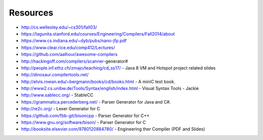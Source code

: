 Resources
=========

* http://cs.wellesley.edu/~cs301/fall03/
* https://lagunita.stanford.edu/courses/Engineering/Compilers/Fall2014/about
* https://www.cs.indiana.edu/~dyb/pubs/nano-jfp.pdf
* https://www.clear.rice.edu/comp412/Lectures/
* https://github.com/aalhour/awesome-compilers
* http://hackingoff.com/compilers/scanner-generator#
* http://people.inf.ethz.ch/zmajo/teaching/cd_ss17/ - Java 8 VM and Hotspot project related slides
* http://dinosaur.compilertools.net/
* http://elvis.rowan.edu/~bergmann/books/cd/books.html - A miniC text book.
* http://www2.cs.unibw.de/Tools/Syntax/english/index.html - Visual Syntax Tools - Jackie
* http://www.sablecc.org/ - StableCC
* https://grammatica.percederberg.net/ - Parser Generator for Java and C#.
* http://re2c.org/ - Lexer Generator for C
* https://github.com/fbb-git/bisoncpp - Parser Generator for C++
* https://www.gnu.org/software/bison/ - Parser Generator for C
* http://booksite.elsevier.com/9780120884780/ - Engineering ther Compiler (PDF and Slides)


